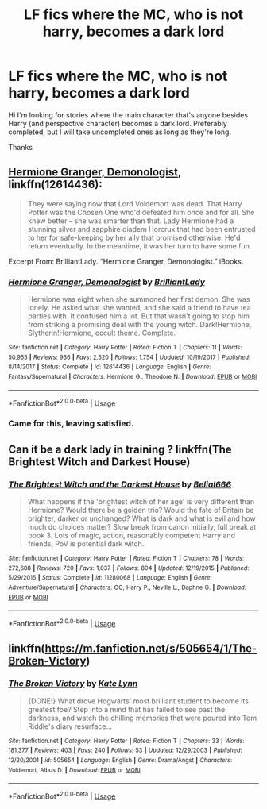 #+TITLE: LF fics where the MC, who is not harry, becomes a dark lord

* LF fics where the MC, who is not harry, becomes a dark lord
:PROPERTIES:
:Author: bilal1212
:Score: 17
:DateUnix: 1537139447.0
:DateShort: 2018-Sep-17
:FlairText: Request
:END:
Hi I'm looking for stories where the main character that's anyone besides Harry (and perspective character) becomes a dark lord. Preferably completed, but I will take uncompleted ones as long as they're long.

Thanks


** [[https://www.fanfiction.net/s/12614436/1/Hermione-Granger-Demonologist][Hermione Granger, Demonologist]], linkffn(12614436):

#+begin_quote
  They were saying now that Lord Voldemort was dead. That Harry Potter was the Chosen One who'd defeated him once and for all. She knew better -- she was smarter than that. Lady Hermione had a stunning silver and sapphire diadem Horcrux that had been entrusted to her for safe-keeping by her ally that promised otherwise. He'd return eventually. In the meantime, it was her turn to have some fun.
#+end_quote

Excerpt From: BrilliantLady. “Hermione Granger, Demonologist.” iBooks.
:PROPERTIES:
:Author: InquisitorCOC
:Score: 9
:DateUnix: 1537151930.0
:DateShort: 2018-Sep-17
:END:

*** [[https://www.fanfiction.net/s/12614436/1/][*/Hermione Granger, Demonologist/*]] by [[https://www.fanfiction.net/u/6872861/BrilliantLady][/BrilliantLady/]]

#+begin_quote
  Hermione was eight when she summoned her first demon. She was lonely. He asked what she wanted, and she said a friend to have tea parties with. It confused him a lot. But that wasn't going to stop him from striking a promising deal with the young witch. Dark!Hermione, Slytherin!Hermione, occult theme. Complete.
#+end_quote

^{/Site/:} ^{fanfiction.net} ^{*|*} ^{/Category/:} ^{Harry} ^{Potter} ^{*|*} ^{/Rated/:} ^{Fiction} ^{T} ^{*|*} ^{/Chapters/:} ^{11} ^{*|*} ^{/Words/:} ^{50,955} ^{*|*} ^{/Reviews/:} ^{936} ^{*|*} ^{/Favs/:} ^{2,520} ^{*|*} ^{/Follows/:} ^{1,754} ^{*|*} ^{/Updated/:} ^{10/19/2017} ^{*|*} ^{/Published/:} ^{8/14/2017} ^{*|*} ^{/Status/:} ^{Complete} ^{*|*} ^{/id/:} ^{12614436} ^{*|*} ^{/Language/:} ^{English} ^{*|*} ^{/Genre/:} ^{Fantasy/Supernatural} ^{*|*} ^{/Characters/:} ^{Hermione} ^{G.,} ^{Theodore} ^{N.} ^{*|*} ^{/Download/:} ^{[[http://www.ff2ebook.com/old/ffn-bot/index.php?id=12614436&source=ff&filetype=epub][EPUB]]} ^{or} ^{[[http://www.ff2ebook.com/old/ffn-bot/index.php?id=12614436&source=ff&filetype=mobi][MOBI]]}

--------------

*FanfictionBot*^{2.0.0-beta} | [[https://github.com/tusing/reddit-ffn-bot/wiki/Usage][Usage]]
:PROPERTIES:
:Author: FanfictionBot
:Score: 1
:DateUnix: 1537151975.0
:DateShort: 2018-Sep-17
:END:


*** Came for this, leaving satisfied.
:PROPERTIES:
:Author: richardjreidii
:Score: 1
:DateUnix: 1537230139.0
:DateShort: 2018-Sep-18
:END:


** Can it be a dark lady in training ? linkffn(The Brightest Witch and Darkest House)
:PROPERTIES:
:Author: nauze18
:Score: 2
:DateUnix: 1537157785.0
:DateShort: 2018-Sep-17
:END:

*** [[https://www.fanfiction.net/s/11280068/1/][*/The Brightest Witch and the Darkest House/*]] by [[https://www.fanfiction.net/u/5244847/Belial666][/Belial666/]]

#+begin_quote
  What happens if the 'brightest witch of her age' is very different than Hermione? Would there be a golden trio? Would the fate of Britain be brighter, darker or unchanged? What is dark and what is evil and how much do choices matter? Slow break from canon initially, full break at book 3. Lots of magic, action, reasonably competent Harry and friends, PoV is potential dark witch.
#+end_quote

^{/Site/:} ^{fanfiction.net} ^{*|*} ^{/Category/:} ^{Harry} ^{Potter} ^{*|*} ^{/Rated/:} ^{Fiction} ^{T} ^{*|*} ^{/Chapters/:} ^{78} ^{*|*} ^{/Words/:} ^{272,688} ^{*|*} ^{/Reviews/:} ^{720} ^{*|*} ^{/Favs/:} ^{1,037} ^{*|*} ^{/Follows/:} ^{804} ^{*|*} ^{/Updated/:} ^{12/19/2015} ^{*|*} ^{/Published/:} ^{5/29/2015} ^{*|*} ^{/Status/:} ^{Complete} ^{*|*} ^{/id/:} ^{11280068} ^{*|*} ^{/Language/:} ^{English} ^{*|*} ^{/Genre/:} ^{Adventure/Supernatural} ^{*|*} ^{/Characters/:} ^{OC,} ^{Harry} ^{P.,} ^{Neville} ^{L.,} ^{Daphne} ^{G.} ^{*|*} ^{/Download/:} ^{[[http://www.ff2ebook.com/old/ffn-bot/index.php?id=11280068&source=ff&filetype=epub][EPUB]]} ^{or} ^{[[http://www.ff2ebook.com/old/ffn-bot/index.php?id=11280068&source=ff&filetype=mobi][MOBI]]}

--------------

*FanfictionBot*^{2.0.0-beta} | [[https://github.com/tusing/reddit-ffn-bot/wiki/Usage][Usage]]
:PROPERTIES:
:Author: FanfictionBot
:Score: 2
:DateUnix: 1537157802.0
:DateShort: 2018-Sep-17
:END:


** linkffn([[https://m.fanfiction.net/s/505654/1/The-Broken-Victory]])
:PROPERTIES:
:Author: natus92
:Score: 1
:DateUnix: 1537164560.0
:DateShort: 2018-Sep-17
:END:

*** [[https://www.fanfiction.net/s/505654/1/][*/The Broken Victory/*]] by [[https://www.fanfiction.net/u/95506/Kate-Lynn][/Kate Lynn/]]

#+begin_quote
  {DONE!} What drove Hogwarts' most brilliant student to become its greatest foe? Step into a mind that has failed to see past the darkness, and watch the chilling memories that were poured into Tom Riddle's diary resurface...
#+end_quote

^{/Site/:} ^{fanfiction.net} ^{*|*} ^{/Category/:} ^{Harry} ^{Potter} ^{*|*} ^{/Rated/:} ^{Fiction} ^{T} ^{*|*} ^{/Chapters/:} ^{33} ^{*|*} ^{/Words/:} ^{181,377} ^{*|*} ^{/Reviews/:} ^{403} ^{*|*} ^{/Favs/:} ^{240} ^{*|*} ^{/Follows/:} ^{53} ^{*|*} ^{/Updated/:} ^{12/29/2003} ^{*|*} ^{/Published/:} ^{12/20/2001} ^{*|*} ^{/id/:} ^{505654} ^{*|*} ^{/Language/:} ^{English} ^{*|*} ^{/Genre/:} ^{Drama/Angst} ^{*|*} ^{/Characters/:} ^{Voldemort,} ^{Albus} ^{D.} ^{*|*} ^{/Download/:} ^{[[http://www.ff2ebook.com/old/ffn-bot/index.php?id=505654&source=ff&filetype=epub][EPUB]]} ^{or} ^{[[http://www.ff2ebook.com/old/ffn-bot/index.php?id=505654&source=ff&filetype=mobi][MOBI]]}

--------------

*FanfictionBot*^{2.0.0-beta} | [[https://github.com/tusing/reddit-ffn-bot/wiki/Usage][Usage]]
:PROPERTIES:
:Author: FanfictionBot
:Score: 1
:DateUnix: 1537164604.0
:DateShort: 2018-Sep-17
:END:

